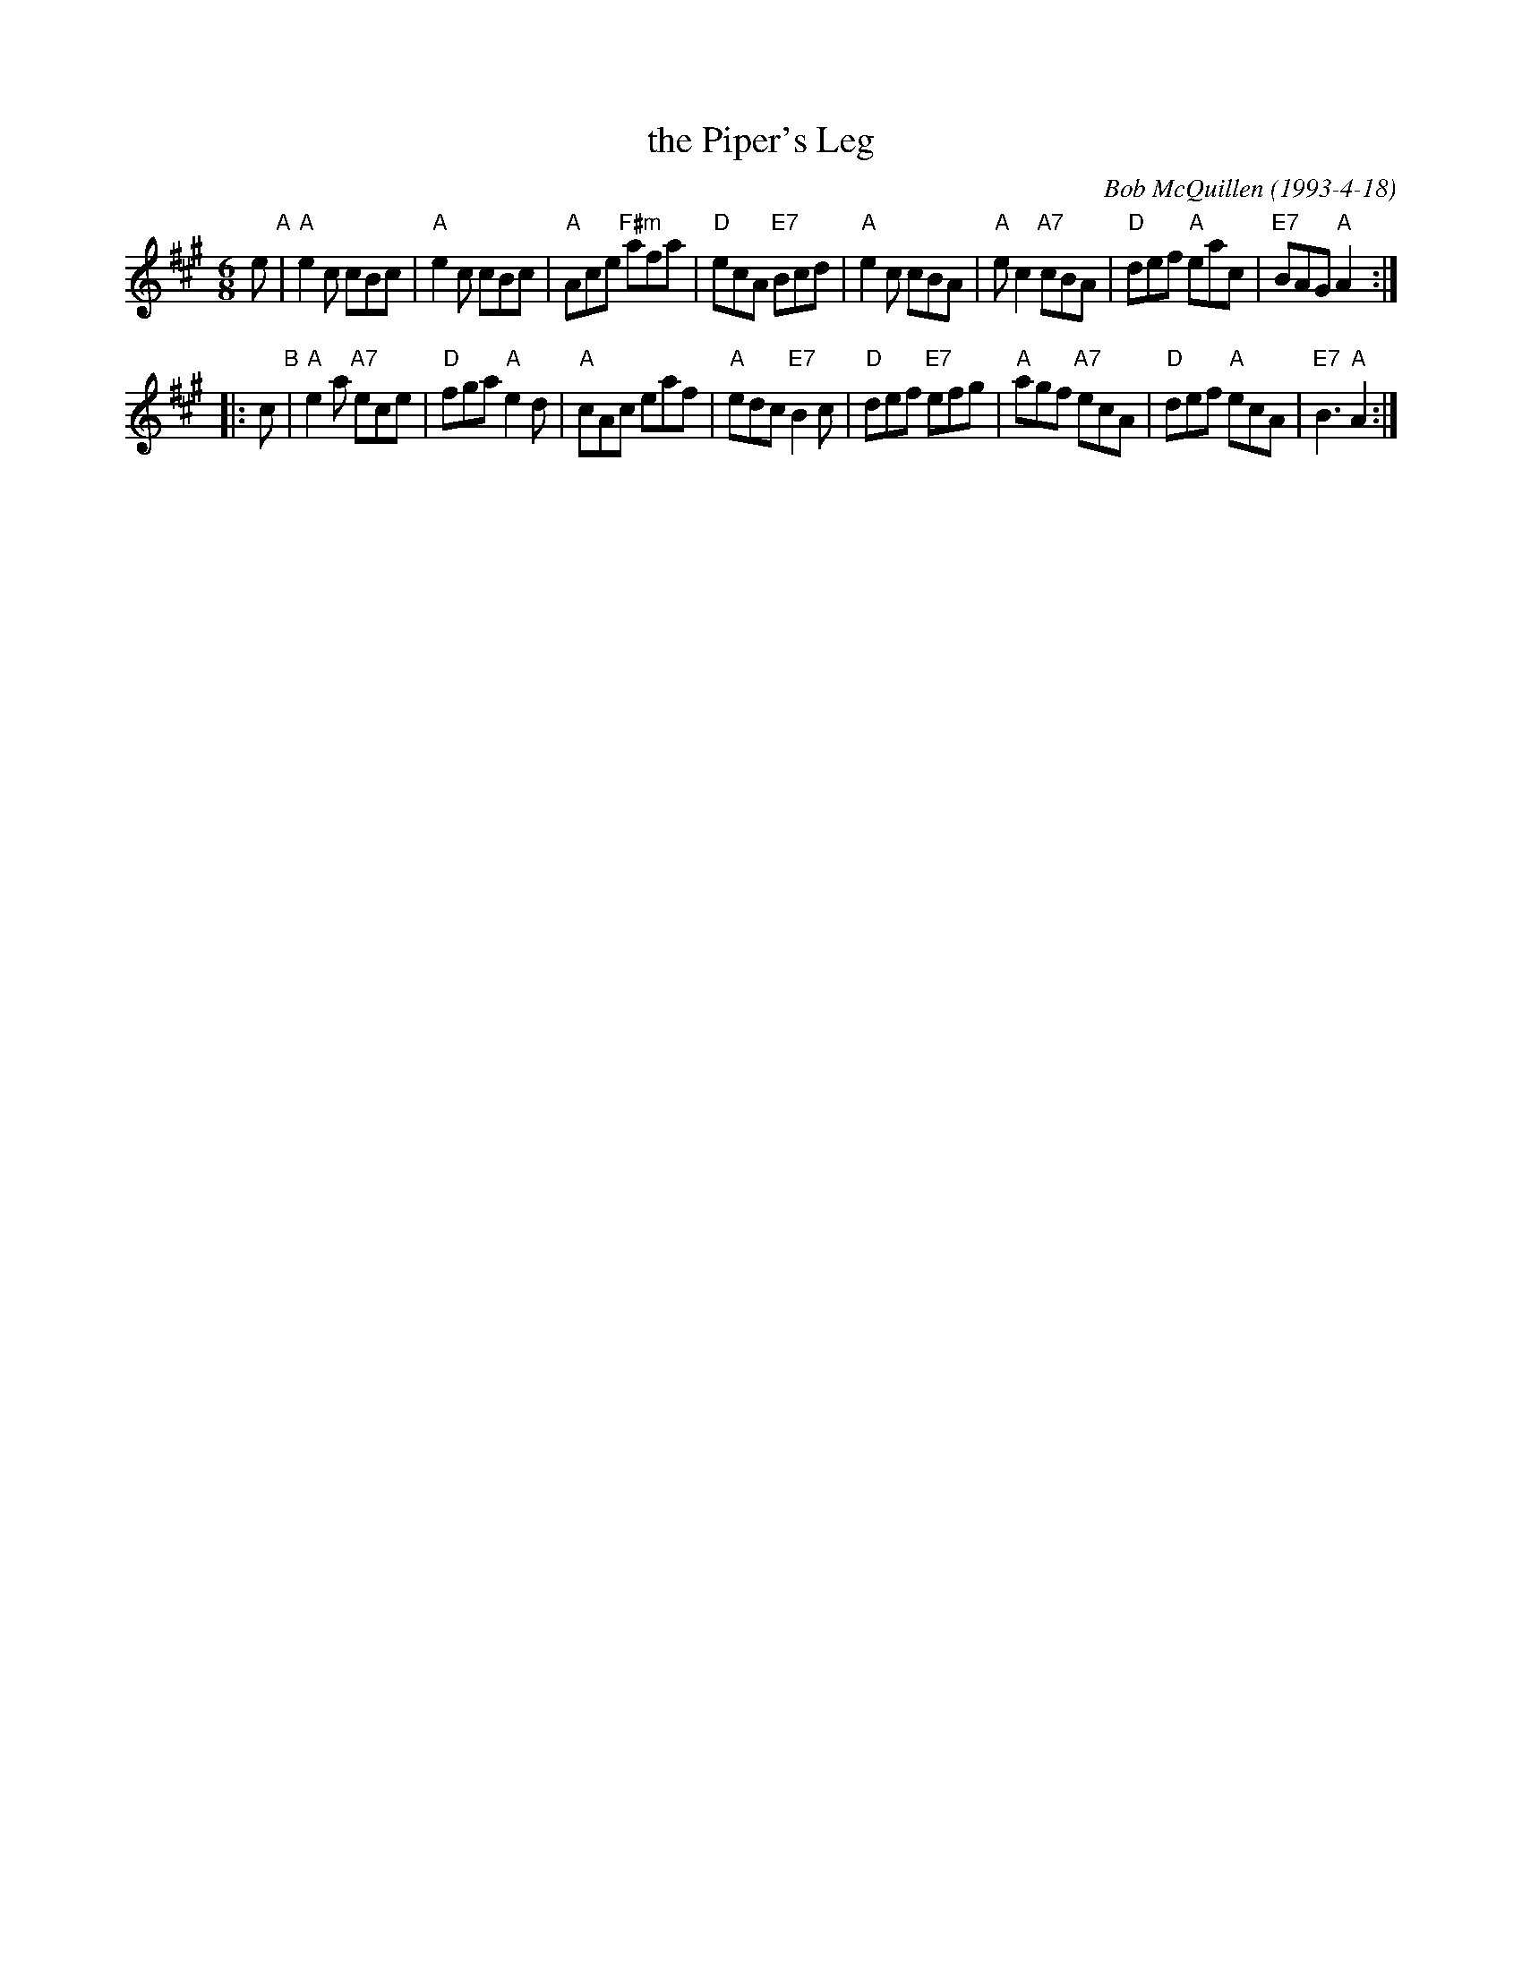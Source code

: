 X: 1
T: the Piper's Leg
C: Bob McQuillen (1993-4-18)
R: jig
Z: 2014 John Chambers <jc:trillian.mit.edu>
S: page from Concord Slow Scottish Session collection labelled "9/93 SRSNH 6.2-A"
N: Bob McQuillen writes: "This tune commemorates a fine concert of Scottish music,
N: held by the Strathspey and Reel Society of N.H. on 29 Nov 92 at St Paul's School
N: in Concord, and is affectionately dedicated to Sylvia Miskoe." He particularly
N: remembers Terry Minogue on the pipes keeping the group together by beating time
N: with her foot.
M: 6/8
L: 1/8
K: A
e "A"|\
"A"e2c cBc | "A"e2c cBc | "A"Ace "F#m"afa | "D"ecA "E7"Bcd |\
"A"e2c cBA | "A"ec2 "A7"cBA | "D"def "A"eac | "E7"BAG "A"A2 :|
|: c "B"|\
"A"e2a "A7"ece | "D"fga "A"e2d | "A"cAc eaf | "A"edc "E7"B2c |\
"D"def "E7"efg | "A"agf "A7"ecA | "D"def "A"ecA | "E7"B3 "A"A2 :|
